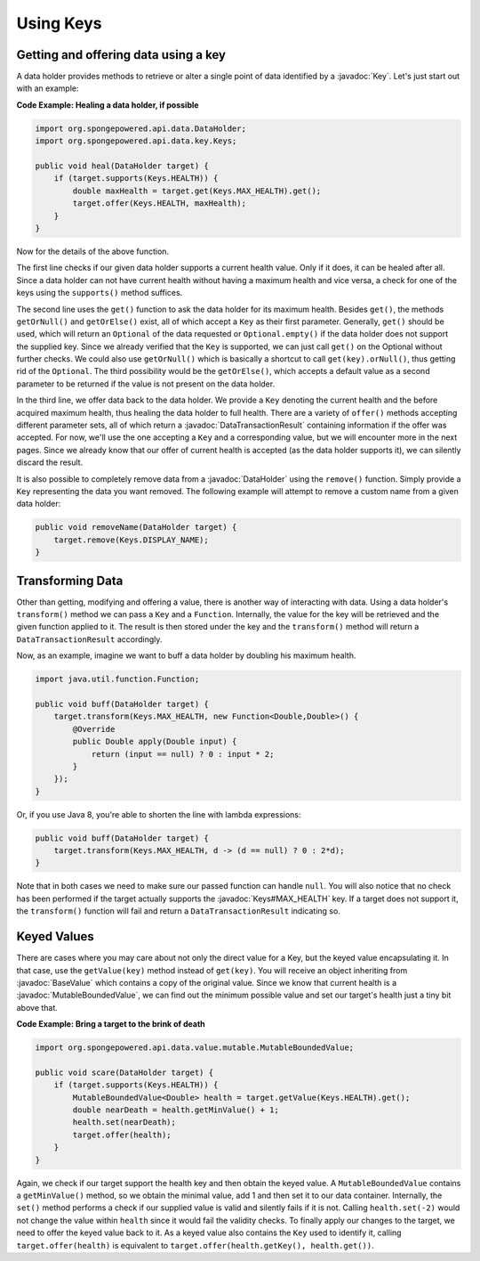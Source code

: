 ==========
Using Keys
==========

.. javadoc-import::
    org.spongepowered.api.data.DataHolder
    org.spongepowered.api.data.DataTransactionResult
    org.spongepowered.api.data.key.Key
    org.spongepowered.api.data.key.Keys
    org.spongepowered.api.data.value.BaseValue
    org.spongepowered.api.data.value.mutable.MutableBoundedValue

Getting and offering data using a key
=====================================

A data holder provides methods to retrieve or alter a single point of data identified by a :javadoc:`Key`. Let's just
start out with an example:

**Code Example: Healing a data holder, if possible**

.. code-block:: java

    import org.spongepowered.api.data.DataHolder;
    import org.spongepowered.api.data.key.Keys;

    public void heal(DataHolder target) {
        if (target.supports(Keys.HEALTH)) {
            double maxHealth = target.get(Keys.MAX_HEALTH).get();
            target.offer(Keys.HEALTH, maxHealth);
        }
    }

Now for the details of the above function.

The first line checks if our given data holder supports a current health value. Only if it does, it can be healed after
all. Since a data holder can not have current health without having a maximum health and vice versa, a check for
one of the keys using the ``supports()`` method suffices.

The second line uses the ``get()`` function to ask the data holder for its maximum health. Besides
``get()``, the methods ``getOrNull()`` and ``getOrElse()`` exist, all of which accept a ``Key`` as their first
parameter. Generally, ``get()`` should be used, which will return an ``Optional`` of the data requested or
``Optional.empty()`` if the data holder does not support the supplied key. Since we already verified that the
``Key`` is supported, we can just call ``get()`` on the Optional without further checks. We could also use
``getOrNull()`` which is basically a shortcut to call ``get(key).orNull()``, thus getting rid of the
``Optional``. The third possibility would be the ``getOrElse()``, which accepts a default value as a second
parameter to be returned if the value is not present on the data holder.

In the third line, we offer data back to the data holder. We provide a ``Key`` denoting the current health and the
before acquired maximum health, thus healing the data holder to full health. There are a variety of ``offer()``
methods accepting different parameter sets, all of which return a :javadoc:`DataTransactionResult` containing
information if the offer was accepted. For now, we'll use the one accepting a ``Key`` and a corresponding value, but we
will encounter more in the next pages. Since we already know that our offer of current health is accepted (as the data
holder supports it), we can silently discard the result.

It is also possible to completely remove data from a :javadoc:`DataHolder` using the ``remove()`` function. Simply
provide a ``Key`` representing the data you want removed. The following example will attempt to remove a custom name
from a given data holder:

.. code-block:: java

    public void removeName(DataHolder target) {
        target.remove(Keys.DISPLAY_NAME);
    }

Transforming Data
=================

Other than getting, modifying and offering a value, there is another way of interacting with data. Using a data
holder's ``transform()`` method we can pass a ``Key`` and a ``Function``. Internally, the value for the key will be
retrieved and the given function applied to it. The result is then stored under the key and the ``transform()``
method will return a ``DataTransactionResult`` accordingly.

Now, as an example, imagine we want to buff a data holder by doubling his maximum health.

.. code-block:: java

    import java.util.function.Function;

    public void buff(DataHolder target) {
        target.transform(Keys.MAX_HEALTH, new Function<Double,Double>() {
            @Override
            public Double apply(Double input) {
                return (input == null) ? 0 : input * 2;
            }
        });
    }

Or, if you use Java 8, you're able to shorten the line with lambda expressions:

.. code-block:: java

    public void buff(DataHolder target) {
        target.transform(Keys.MAX_HEALTH, d -> (d == null) ? 0 : 2*d);
    }

Note that in both cases we need to make sure our passed function can handle ``null``. You will also notice that no
check has been performed if the target actually supports the :javadoc:`Keys#MAX_HEALTH` key. If a target does not
support it, the ``transform()`` function will fail and return a ``DataTransactionResult`` indicating so.

Keyed Values
============

There are cases where you may care about not only the direct value for a Key, but the keyed value
encapsulating it. In that case, use the ``getValue(key)`` method instead of ``get(key)``. You will receive an
object inheriting from :javadoc:`BaseValue` which contains a copy of the original value. Since we know that current
health is a :javadoc:`MutableBoundedValue`, we can find out the minimum possible value and set our target's health just
a tiny bit above that.

**Code Example: Bring a target to the brink of death**

.. code-block:: java

    import org.spongepowered.api.data.value.mutable.MutableBoundedValue;

    public void scare(DataHolder target) {
        if (target.supports(Keys.HEALTH)) {
            MutableBoundedValue<Double> health = target.getValue(Keys.HEALTH).get();
            double nearDeath = health.getMinValue() + 1;
            health.set(nearDeath);
            target.offer(health);
        }
    }

Again, we check if our target support the health key and then obtain the keyed value. A
``MutableBoundedValue`` contains a ``getMinValue()`` method, so we obtain the minimal value, add 1 and then set
it to our data container. Internally, the ``set()`` method performs a check if our supplied value is valid and
silently fails if it is not. Calling ``health.set(-2)`` would not change the value within ``health`` since it
would fail the validity checks. To finally apply our changes to the target, we need to offer the keyed value
back to it. As a keyed value also contains the ``Key`` used to identify it, calling ``target.offer(health)``
is equivalent to ``target.offer(health.getKey(), health.get())``.
